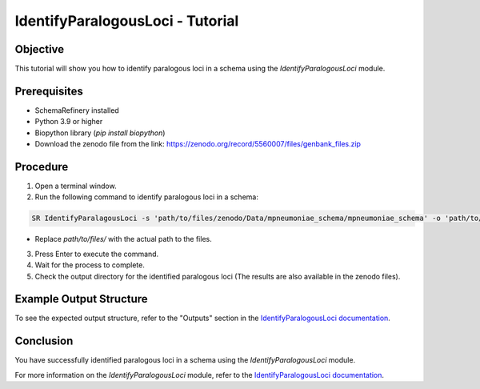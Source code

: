IdentifyParalogousLoci - Tutorial
=================================

Objective
---------

This tutorial will show you how to identify paralogous loci in a schema using the `IdentifyParalogousLoci` module.

Prerequisites
-------------
- SchemaRefinery installed
- Python 3.9 or higher
- Biopython library (`pip install biopython`)
- Download the zenodo file from the link: https://zenodo.org/record/5560007/files/genbank_files.zip

Procedure
---------

1. Open a terminal window.

2. Run the following command to identify paralogous loci in a schema:

.. code-block:: bash

    SR IdentifyParalagousLoci -s 'path/to/files/zenodo/Data/mpneumoniae_schema/mpneumoniae_schema' -o 'path/to/files/output_folder/IdentifyParalogousLoci_Results' -tt 4 -c 6 -pm alleles_vs_alleles

- Replace `path/to/files/` with the actual path to the files.

3. Press Enter to execute the command.

4. Wait for the process to complete.

5. Check the output directory for the identified paralogous loci (The results are also available in the zenodo files).

Example Output Structure
------------------------

To see the expected output structure, refer to the "Outputs" section in the `IdentifyParalogousLoci documentation <https://schema-refinery.readthedocs.io/en/latest/SchemaRefinery/Modules/IdentifyParalogousLoci.html>`_.

Conclusion
----------

You have successfully identified paralogous loci in a schema using the `IdentifyParalogousLoci` module.

For more information on the `IdentifyParalogousLoci` module, refer to the `IdentifyParalogousLoci documentation <https://schema-refinery.readthedocs.io/en/latest/SchemaRefinery/Modules/IdentifyParalogousLoci.html>`_.